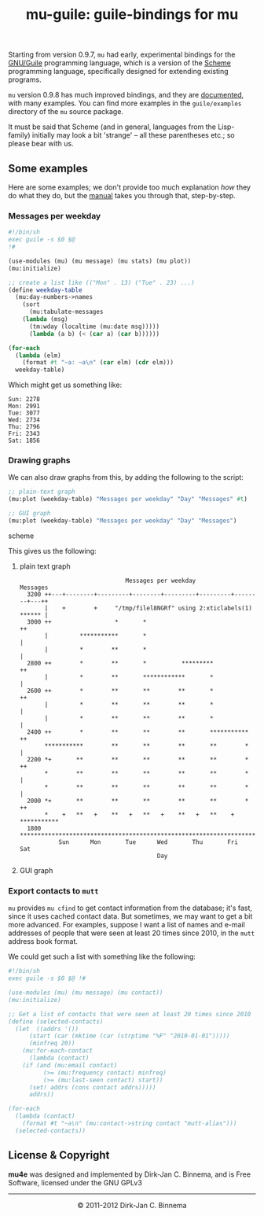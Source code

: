 #+title: mu-guile: guile-bindings for mu
#+style: <link rel="stylesheet" type="text/css" href="mu.css">
#+options: skip t

  Starting from version 0.9.7, =mu= had early, experimental bindings for the
  [[http://www.gnu.org/software/guile/][GNU/Guile]] programming language, which is a version of the [[http://en.wikipedia.org/wiki/Scheme_(programming_language)][Scheme]] programming
  language, specifically designed for extending existing programs.

  =mu= version 0.9.8 has much improved bindings, and they are [[file:mu-guile/index.html][documented]], with
  many examples. You can find more examples in the =guile/examples= directory of
  the =mu= source package.

  It must be said that Scheme (and in general, languages from the Lisp-family)
  initially may look a bit 'strange' -- all these parentheses etc.; so please
  bear with us.

** Some examples

   Here are some examples; we don't provide too much explanation /how/ they do
   what they do, but the [[file:mu-guile/index.html][manual]] takes you through that, step-by-step.

*** Messages per weekday

#+begin_src scheme
#!/bin/sh
exec guile -s $0 $@
!#

(use-modules (mu) (mu message) (mu stats) (mu plot))
(mu:initialize)

;; create a list like (("Mon" . 13) ("Tue" . 23) ...)
(define weekday-table
  (mu:day-numbers->names
    (sort
      (mu:tabulate-messages
	(lambda (msg)
	  (tm:wday (localtime (mu:date msg)))))
      (lambda (a b) (< (car a) (car b))))))

(for-each
  (lambda (elm)
    (format #t "~a: ~a\n" (car elm) (cdr elm)))
  weekday-table)
#+end_src

    Which might get us something like:

#+begin_example
Sun: 2278
Mon: 2991
Tue: 3077
Wed: 2734
Thu: 2796
Fri: 2343
Sat: 1856
#+end_example

*** Drawing graphs

    We can also draw graphs from this, by adding the following to the script:

#+begin_src scheme
;; plain-text graph
(mu:plot (weekday-table) "Messages per weekday" "Day" "Messages" #t)

;; GUI graph
(mu:plot (weekday-table) "Messages per weekday" "Day" "Messages")
#+end_src scheme

    This gives us the following:

**** plain text graph
#+begin_example
                               Messages per weekday
 Messages
   3200 ++---+--------+---------+--------+---------+---------+--------+---++
        |    +        +     "/tmp/filel8NGRf" using 2:xticlabels(1) ****** |
   3000 ++                  *       *                                     ++
        |         ***********       *                                      |
        |         *        **       *                                      |
   2800 ++        *        **       *          *********                  ++
        |         *        **       ************       *                   |
   2600 ++        *        **       **        **       *                  ++
        |         *        **       **        **       *                   |
        |         *        **       **        **       *                   |
   2400 ++        *        **       **        **       ***********        ++
        ***********        **       **        **       **        *         |
   2200 *+       **        **       **        **       **        *        ++
        *        **        **       **        **       **        *         |
        *        **        **       **        **       **        *         |
   2000 *+       **        **       **        **       **        *        ++
        *    +   **   +    **   +   **   +    **   +   **    +   ***********
   1800 ********************************************************************
            Sun      Mon       Tue      Wed       Thu       Fri      Sat
                                        Day
#+end_example

**** GUI graph

     [[file:graph01.png]]



*** Export contacts to =mutt=

    =mu= provides =mu cfind= to get contact information from the database; it's
    fast, since it uses cached contact data. But sometimes, we may want to get a
    bit more advanced. For examples, suppose I want a list of names and e-mail
    addresses of people that were seen at least 20 times since 2010, in the
    =mutt= address book format.

    We could get such a list with something like the following:

#+begin_src scheme
#!/bin/sh
exec guile -s $0 $@ !#

(use-modules (mu) (mu message) (mu contact))
(mu:initialize)

;; Get a list of contacts that were seen at least 20 times since 2010
(define (selected-contacts)
  (let  ((addrs '())
	  (start (car (mktime (car (strptime "%F" "2010-01-01")))))
	  (minfreq 20))
    (mu:for-each-contact
      (lambda (contact)
	(if (and (mu:email contact)
	      (>= (mu:frequency contact) minfreq)
	      (>= (mu:last-seen contact) start))
	  (set! addrs (cons contact addrs)))))
      addrs))

(for-each
  (lambda (contact)
    (format #t "~a\n" (mu:contact->string contact "mutt-alias")))
  (selected-contacts))
#+end_src

** License & Copyright

   *mu4e* was designed and implemented by Dirk-Jan C. Binnema, and is Free
   Software, licensed under the GNU GPLv3

#+html:<hr/><div align="center">&copy; 2011-2012 Dirk-Jan C. Binnema</div>
#+begin_html
<script type="text/javascript">
var gaJsHost = (("https:" == document.location.protocol) ? "https://ssl." : "http://www.");
document.write(unescape("%3Cscript src='" + gaJsHost + "google-analytics.com/ga.js' type='text/javascript'%3E%3C/script%3E"));
</script>
<script type="text/javascript">
var pageTracker = _gat._getTracker("UA-578531-1");
pageTracker._trackPageview();
</script>
#+end_html
